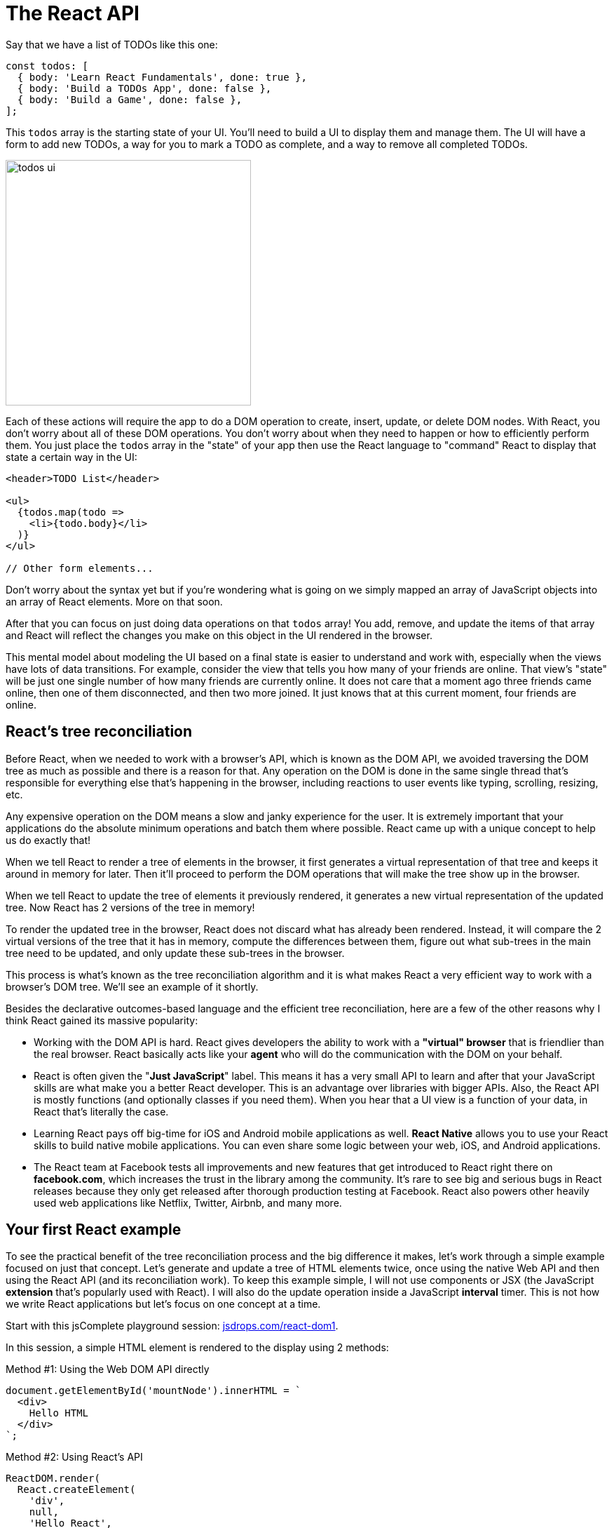 = The React API
ifdef::env-github[]
:tip-caption: :bulb:
:note-caption: :bookmark:
:important-caption: :boom:
:caution-caption: :fire:
:warning-caption: :warning:
endif::[]

Say that we have a list of TODOs like this one:

----
const todos: [
  { body: 'Learn React Fundamentals', done: true },
  { body: 'Build a TODOs App', done: false },
  { body: 'Build a Game', done: false },
];
----

This `todos` array is the starting state of your UI. You'll need to build a UI to display them and manage them. The UI will have a form to add new TODOs, a way for you to mark a TODO as complete, and a way to remove all completed TODOs.

image::images/todos-ui.png[width=350]

Each of these actions will require the app to do a DOM operation to create, insert, update, or delete DOM nodes. With React, you don't worry about all of these DOM operations. You don't worry about when they need to happen or how to efficiently perform them. You just place the `todos` array in the "state" of your app then use the React language to "command" React to display that state a certain way in the UI:

[source, jsx]
[subs="+quotes,+macros"]
----
<header>TODO List</header>

<ul>
  {todos.map(todo =>
    <li>{todo.body}</li>
  )}
</ul>

// Other form elements...
----

****
Don't worry about the syntax yet but if you're wondering what is going on we simply mapped an array of JavaScript objects into an array of React elements. More on that soon.
****

After that you can focus on just doing data operations on that `todos` array! You add, remove, and update the items of that array and React will reflect the changes you make on this object in the UI rendered in the browser.

This mental model about modeling the UI based on a final state is easier to understand and work with, especially when the views have lots of data transitions. For example, consider the view that tells you how many of your friends are online. That view's "state" will be just one single number of how many friends are currently online. It does not care that a moment ago three friends came online, then one of them disconnected, and then two more joined. It just knows that at this current moment, four friends are online.

== React's tree reconciliation

Before React, when we needed to work with a browser's API, which is known as the DOM API, we avoided traversing the DOM tree as much as possible and there is a reason for that. Any operation on the DOM is done in the same single thread that's responsible for everything else that's happening in the browser, including reactions to user events like typing, scrolling, resizing, etc.

Any expensive operation on the DOM means a slow and janky experience for the user. It is extremely important that your applications do the absolute minimum operations and batch them where possible. React came up with a unique concept to help us do exactly that!

When we tell React to render a tree of elements in the browser, it first generates a virtual representation of that tree and keeps it around in memory for later. Then it'll proceed to perform the DOM operations that will make the tree show up in the browser.

When we tell React to update the tree of elements it previously rendered, it generates a new virtual representation of the updated tree. Now React has 2 versions of the tree in memory!

To render the updated tree in the browser, React does not discard what has already been rendered. Instead, it will compare the 2 virtual versions of the tree that it has in memory, compute the differences between them, figure out what sub-trees in the main tree need to be updated, and only update these sub-trees in the browser.

This process is what's known as the tree reconciliation algorithm and it is what makes React a very efficient way to work with a browser's DOM tree. We'll see an example of it shortly.

Besides the declarative outcomes-based language and the efficient tree reconciliation, here are a few of the other reasons why I think React gained its massive popularity:

- Working with the DOM API is hard. React gives developers the ability to work with a *"virtual" browser* that is friendlier than the real browser. React basically acts like your *agent* who will do the communication with the DOM on your behalf.

- React is often given the "*Just JavaScript*" label. This means it has a very small API to learn and after that your JavaScript skills are what make you a better React developer. This is an advantage over libraries with bigger APIs. Also, the React API is mostly functions (and optionally classes if you need them). When you hear that a UI view is a function of your data, in React that's literally the case.

- Learning React pays off big-time for iOS and Android mobile applications as well. *React Native* allows you to use your React skills to build native mobile applications. You can even share some logic between your web, iOS, and Android applications.

- The React team at Facebook tests all improvements and new features that get introduced to React right there on *facebook.com*, which increases the trust in the library among the community. It's rare to see big and serious bugs in React releases because they only get released after thorough production testing at Facebook. React also powers other heavily used web applications like Netflix, Twitter, Airbnb, and many more.

== Your first React example

To see the practical benefit of the tree reconciliation process and the big difference it makes, let's work through a simple example focused on just that concept. Let's generate and update a tree of HTML elements twice, once using the native Web API and then using the React API (and its reconciliation work). To keep this example simple, I will not use components or JSX (the JavaScript *extension* that's popularly used with React). I will also do the update operation inside a JavaScript *interval* timer. This is not how we write React applications but let's focus on one concept at a time.

Start with this jsComplete playground session: link:https://jsdrops.com/react-dom1[jsdrops.com/react-dom1^].

In this session, a simple HTML element is rendered to the display using 2 methods:

.Method #1: Using the Web DOM API directly
[source, jsx]
----
document.getElementById('mountNode').innerHTML = `
  <div>
    Hello HTML
  </div>
`;
----

.Method #2: Using React's API
[source, jsx]
----
ReactDOM.render(
  React.createElement(
    'div',
    null,
    'Hello React',
  ),
  document.getElementById('mountNode2'),
);
----

The `ReactDOM.render` method and `React.createElement` method are the core API methods in a React application. In fact, a React web application cannot exist without using both of these methods. Let me briefly explain them:

=== ReactDOM.render

This is basically the *entry point* for a React application into the browser's DOM. It has 2 arguments:

1. The first argument is WHAT to render to the browser. This is always a "React element".
2. The second argument is WHERE to render that React element in the browser. This has to be a valid DOM node that exists in the statically rendered HTML. The example above uses a special `mountNode2` element which exists in the playground's display area (the first `mountNode` is used for the native version).

What exactly is a React element? It's a VIRTUAL element describing a DOM element. It's what the `React.createElement` API method returns.

=== React.createElement

Instead of working with strings to represent DOM elements (as in the native DOM example above) in React we represent DOM elements with *objects* using calls to the `React.createElement` method. These objects are known as React elements.

The `React.createElement` function has many arguments:

1. The first argument is the HTML "tag" for the DOM element to represent, which is `div` in this example.

2. The second argument is for any attributes (like `id`, `href`, `title`, etc.) we want the DOM element to have. The simple `div` we're using has no attributes, so we used `null` in there.

3. The third argument is the content of the DOM element. We've put a "Hello React" string in there. The optional third argument and all the optional arguments after it form the *children* list for the rendered element. An element can have 0 or more children.

[NOTE]
`React.createElement` can also be used to create elements from React components.

React elements are created in memory. To actually make a React element show up in the DOM, we use the `ReactDOM.render` method which will do many things to figure out the most optimal way to reflect the state of a React element into the actual DOM tree in the browser.

When you execute the 2 methods in this code session, you'll see a "Hello HTML" box and a "Hello React" box:

image::images/picture2.png[]

=== Nesting React elements

We have two nodes: one being controlled with the DOM API directly and another being controlled with the React API (which in turn uses the DOM API). The only major difference between the ways we are building these two nodes in the browser is that in the HTML version we used a string to represent the DOM tree, while in the React version we used pure JavaScript calls and represented the DOM tree with an object instead of a string.

No matter how complicated the HTML UI is going to get, when using React every HTML element will be represented with a React element.

Let's add more HTML elements to this simple UI. Let's add a text box to read input from the user. For the HTML version, you can just inject the new element's tag directly inside the template:

[source, jsx]
[subs="+quotes,+macros"]
----
document.getElementById('mountNode').innerHTML = `
  <div>
    Hello HTML
    *<input />*
  </div>
`;
----

To do the same with React, you can add more arguments after the third argument for `React.createElement` above. To match what's in the native DOM example so far, we can add a fourth argument that is another `React.createElement` call that renders an `input` element:

[source, jsx]
[subs="+quotes,+macros"]
----
ReactDOM.render(
  React.createElement(
    "div",
    null,
    "Hello React ",
    *React.createElement("input")*
  ),
  document.getElementById('mountNode2'),
);
----

Let's also render the current time in both versions. Let's put it in a `pre` element (just to give it a monospace font in the playground). You can use `new Date().toLocaleTimeString()` to display a simple time string. Here's what you need to do for the native DOM version:

[source, jsx]
[subs="+quotes,+macros"]
----
document.getElementById('mountNode1').innerHTML = `
  <div>
    Hello HTML
    <input />
    *<pre>${new Date().toLocaleTimeString()}</p>*
  </div>
`;
----

To do the same in React, we add a fifth argument to the top-level `div` element. This new fifth argument is another `React.createElement` call, this time using a `pre` tag with the `new Date().toLocaleTimeString()` string for content:

[source, jsx]
[subs="+quotes,+macros"]
----
ReactDOM.render(
  React.createElement(
    'div',
    null,
    'Hello React ',
    React.createElement('input'),
    *React.createElement(
      'pre',
      null,
      new Date().toLocaleTimeString()
    )*
  ),
  document.getElementById('mountNode2')
);
----

Both versions are still rendering the exact same HTML in the browser.

image::images/picture3.png[]

As you're probably thinking by now, using React is a lot harder than the simple and familiar native way. *What is it that React does so well that is worth giving up the familiar HTML and having to learn a new API to write what can be simply written in HTML?*

The answer is not about rendering the first HTML view. It is about what we need to do to *update* any existing view in the DOM.

=== Updating React elements

Let's do an update operation on the DOM trees that we have so far. Let's simply make the time string *tick* every second.

We can easily repeat a JavaScript function call in a browser using the `setInterval` Web timer API. Let's put all of our DOM manipulations for both versions into a function, name it `render`, and use it in a `setInterval` call to make it repeat every second.

Here is the full code for this example:

[source, jsx]
[subs="+quotes,+macros"]
----
const render = () => {
  document.getElementById('mountNode').innerHTML = `
    <div>
      Hello HTML
      <input />
      <pre>${new Date().toLocaleTimeString()}</pre>
    </div>
  `;

  ReactDOM.render(
    React.createElement(
      'div',
      null,
      'Hello React',
      React.createElement('input', null),
      React.createElement('pre', null, new Date().toLocaleTimeString())
    ),
    document.getElementById('mountNode2')
  );
};

setInterval(render, 1000);
----

Note how the time string is ticking every second in both versions. We are now updating our UI in the DOM.

*This is the moment when React will potentially blow your mind.* If you try to type something in the text box of the native DOM version, you will not be able to. This is very much expected because we are basically throwing away the whole DOM node on every tick and regenerating it. However, if you try to type something in the text box that is rendered with React, you can certainly do so!

Although the whole React rendering code is within the ticking timer, React is changing only the content of the `pre` element and not the whole DOM tree. This is why the text input box was not regenerated and we were able to type in it.

You can see the different ways we are updating the DOM visually if you inspect the two DOM nodes in a Chrome DevTools elements panel. The Chrome DevTools elements panel highlights any DOM elements that get updated. You will see how the native HTML version is regenerating its entire `div#mountNode` container with every tick, while React is smartly only regenerating the `pre` tag in its `div#mountNode2` container.

image::images/highlights.gif[]

This is React's smart *diffing* algorithm in action. It only updates in the main DOM tree what actually *needs* to be updated while it keeps everything else the same. This diffing process is possible because of React's virtual DOM representation that it keeps around in memory. No matter how many times the UI views need to be regenerated, React will take to the browser only the needed "partial" updates.

Not only is this method a lot more efficient but it also removes a big layer of complexity in the way we *think* about updating UIs. Having React do all the computations about whether we should or should not update the DOM enables us to focus on thinking about our data (state) and the way to describe a UI for it. We then manage the updates on the data state as needed without worrying about the steps needed to reflect these updates in the actual UI in the browser (because we know React will do exactly that and it will do it in an efficient way!)

== React is all about components

In React, we describe UIs using components that are reusable, composable, and stateful.

We define small components and then put them together to form bigger ones. All components small or big are reusable, even across different projects.

You can think of components as simple functions (in any programming language). We call functions with some input and they give us some output. We can reuse functions as needed and compose bigger functions from smaller ones.

React components are exactly the same; their input is a set of "props" and their output is a description of a UI. We can reuse a single component in multiple UIs and components can contain other components. The basic form of a React component is actually a plain-old JavaScript function.

Some React components are pure but you can also introduce side effects in a component. For example, a component might change the HTML "title" of a web page when it gets mounted in the browser or it might scroll the browser view into a certain position.

Most importantly, a React component can have a private state to hold data that may change over the lifecycle of the component. This private state is an implicit part of the input that drives the component's output and that's actually what gives React its name!

.Why is React named "React" anyway?
****
When the state of a React component (which is part of its input) changes, the UI it represents (its output) changes as well. This change in the description of the UI has to be reflected in the device we are working with. In a browser, we need to update the DOM tree. In a React application we don't do that manually. React will simply *react* to the state changes and automatically (and efficiently) update the DOM when needed.
****

== Creating components using functions

A React component—in its simplest form—is a plain-old JavaScript function:

[source, jsx]
[subs="+quotes,+macros"]
----
// https://jsdrops.com/bx1[jsdrops.com/bx1^]

function Button (props) {
  // Returns a DOM/React element here. For example:
  return <button type="submit">{props.label}</button>;
}

// To render a Button element in the browser
ReactDOM.render(<Button label="Save" />, mountNode);
----

Note how I wrote what looks like HTML in the returned output of the `Button` function above. This is neither HTML nor JavaScript and it is not even React. This is *JSX*. It's an *extension* to JavaScript that allows us to write function calls in an HTML-like syntax.

[TIP]
Go ahead and try to return any other HTML element inside the `Button` function and see how they are all supported (for example, return an `input` element or a `textarea` element).

=== JSX is not HTML

JSX is not understood by browsers. If you try to execute the `Button` function in a regular browser console, it'll complain about the first character in the JSX part:

image::images/jsx-not-js.png[]

What browsers understand (given the React library is included) is the `React.createElement` API calls. The same `Button` example can be written without JSX as follows:

[source, jsx]
[subs="+quotes,+macros"]
----
// https://jsdrops.com/bx2[jsdrops.com/bx2^]

function Button (props) {
  return *React.createElement(
    "button",
    { type: "submit" },
    props.label
  );*
}

ReactDOM.render(
  *React.createElement(Button, { label: "Save"})*,
  mountNode
);
----

You can use React like this (without JSX). You can execute the `Button` function in a browser directly (after loading the React library) and things will work just fine. However, we like to see and work with HTML instead of dealing with function calls. When was the last time you built a website with just JavaScript and not used HTML? You can if you want to, but no one does that. That's why JSX exists.

JSX is basically a *compromise*. Instead of writing React components using the `React.createElement` syntax, we use a syntax very similar to HTML and then use a compiler to translate it into `React.createElement` calls.

A compiler that translates one form of syntax into another is known as a "transpiler". To translate JSX we can use transpilers like Babel or TypeScript. For example, the jsComplete playground uses TypeScript to transpile any JSX you put into it. When you use https://github.com/facebook/create-react-app[create-react-app^], the generated app will internally use Babel to transpile your JSX.

[TIP]
You can use https://babeljs.io/repl/[babeljs.io/repl/^] to see what any JSX syntax get converted to for React but JSX can also be used on its own. It is not a React-only thing.

So a React component is a JavaScript function that returns a React element (usually with JSX). When JSX is used, the `<tag></tag` syntax becomes a call to `React.createElement("tag")`. It's absolutely important for you to keep this in mind while building React components. You are not writing HTML. You are using a JavaScript extension to return function calls that create React elements (which are essentially JavaScript objects).

=== The name has to start with a capital letter

Note how I named the component "Button". The first letter being a capital one is actually a requirement since we will be dealing with a mix of HTML elements and React elements. A JSX compiler (like Babel) will consider all names that start with a lowercase letter as names of HTML elements. This is important because HTML elements are passed as strings to `React.createElement` calls while React elements need to be passed as variables:

image::images/name-capital-letter.png[]

Go ahead and try naming the React component "`button`" instead of "`Button`" and see how `ReactDOM` will totally ignore the function and render a regular empty HTML button element.

[source, jsx]
[subs="+quotes,+macros"]
----
// https://jsdrops.com/bx3[jsdrops.com/bx3^]

// Wrong:
function *button* () {
  return <div>My Fancy Button</div>;
};

// The following will render an HTML button
// (and ignore the fancy button function)
ReactDOM.render(*<button />*, mountNode);
----

=== The first argument is an object of "props"

Just like HTML elements can be assigned attributes like `id` or `title`, a React element can also receive a list of attributes when it gets rendered. The `Button` element above (https://jsdrops.com/bx2[jsdrops.com/bx2^]) received a `label` attribute. In React, the list of attributes received by a React element is known as `props`. A React function component receives this list as its first argument. The list is passed as an object with keys representing the attributes names and values representing the values assigned to them.

When using a function component, you don't have to name the object holding the list of attributes as "props" but that is the standard practice. When using class components, which we will do below, the same list of attributes is always presented with a special instance property named `props`.

****
Note that receiving props is optional. Some components will not have any props. However, a component's return value is not optional. A React component cannot return "undefined" (either explicitly or implicitly). It has to return a value. It can return "null" to cause the renderer to ignore its output.
****

I like to use object destructuring whenever I use component props (or state, really). For example, the `Button` component function can be written like this with props destructuring:

.Destructuring a component props
[source, jsx]
[subs="+quotes,+macros"]
----
const Button = (*{ label }*) => (
  <button type="submit">{*label*}</button>
);
----

This approach has many benefits but the most important one is to visually inspect what props are used in a component and make sure a component does not receive any extra props that are not needed.

[NOTE]
Note how I used an *arrow function* instead of a regular one. This is just a style *preference* for me personally. Some people prefer the regular function style and there is nothing wrong with that. I think what's important is to be *consistent* with the style that you pick. I'll use arrow functions here but don't interpret that as a requirement.

=== Expressions in JSX

You can include a JavaScript expression using a pair of curly brackets anywhere within JSX:

[source, jsx]
[subs="+quotes,+macros"]
----
// https://jsdrops.com/bx4[jsdrops.com/bx4^]

const RandomValue = () => (
  <div>
    *{ Math.floor(Math.random() * 100) }*
  </div>
);

ReactDOM.render(<RandomValue />, mountNode);
----

Note that *only expressions* can be included inside these curly brackets. For example, you cannot include a regular if-statement but a ternary expression is okay. Anything that *returns a value* is okay. You can always put any code in a function, make it return something, and call that function within the curly brackets. However, keep the logic you put in these curly brackets to a minimum.

JavaScript variables are also expressions, so when the component receives a list of props you can use these props inside curly brackets. That's how we used `{label}` in the `Button` example.

JavaScript object literals are also expressions. Sometimes we use a JavaScript object inside curly brackets, which makes it look like double curly brackets: `{{a:42}}`. This is not a different syntax; it is just an object literal defined inside the regular JSX curly brackets.

For example, one use case for using an object literal in these curly brackets is to pass a CSS style object to the special `style` attribute in React:

[source, jsx]
[subs="+quotes,+macros"]
----
// https://jsdrops.com/bx5[jsdrops.com/bx5^]

const ErrorDisplay = ({ message }) => (
  <div style={ *{ color:'red', backgroundColor:'yellow' }* }>
    {message}
  </div>
);

ReactDOM.render(
  <ErrorDisplay
    message="These aren't the droids you're looking for"
  />,
  mountNode
);
----

The `style` attribute above is a special one. We use an object as its value and that object defines the styles as if we are setting them through the JavaScript DOM API (camel-case property names, string values). React translates these style objects into inline CSS style attributes. This is not the best way to style a React component but I find it extremely convenient to use when applying conditional styles to elements. For example, here is a component that will output its text in either green or red randomly about half the time:

[source, jsx]
[subs="+quotes,+macros"]
----
// https://jsdrops.com/bx6[jsdrops.com/bx6^]

class ConditionalStyle extends React.Component {
  render() {
    return (
      <div style={{ color: Math.random() < 0.5 ? 'green': 'red' }}>
        How do you like this?
      </div>
    );
  }
}

ReactDOM.render(
  <ConditionalStyle />,
  mountNode,
);
----

The logic for this styling is right there in the component. I like that! This is easier to work with than conditionally using a class name and then go track what that class name is doing in the global CSS stylesheet.

=== JSX is not a template language

Some libraries that deal with HTML provide a template language for it. You write your dynamic views with an "enhanced" HTML syntax that has loops and conditionals. These libraries will then use JavaScript to convert the templates into DOM operations. The DOM operations can then be used in the browser to display the DOM tree described by the enhanced HTML.

React eliminated that step. We do not send to the browser a template at all with a React application. We sent it a tree of objects described with the React API. React uses these objects to generate the DOM operations needed to display the desired DOM tree.

[TIP]
When an HTML template is used, the library parses your application as a string. A React application is parsed as a tree of objects.

While JSX might look like a template language, it really isn't. It's just a JavaScript extension that allows us to represent React's tree of objects with a syntax that looks like an HTML template. Browsers don't have to deal with JSX at all and React does not have to deal with it either! Only the compiler does. What we send to the browser is template-free and JSX-free code.

For example, for the `todos` array we've seen above, if we're to display that array in a UI using a template language, we'll need to do something like:

[source]
----
<ul>
  <% FOR each todo in the list of todos %>
    <li><%= todo.body %></li>
  <% END FOR %>
</ul>
----

****
The `<% %>` is one syntax to represent the dynamic enhanced parts. You might also see the `{{ }}` syntax. Some template languages use special attributes for their enhanced logic. Some template languages make use of whitespace indentation (off-side rule).
****

When changes happen to the `todos` array (and we need to update what's rendered in the DOM with a template language) we'll have to either re-render that template or compute where in DOM tree we need to reflect the change in the `todos` array.

In a React application, there is no template language at all. Instead, we use JSX:

[source, jsx]
----
<ul>
  {todos.map(todo =>
    <li>{todo.body}</li>
  )}
</ul>
----

Which, before being used in the browser, gets translated to:

[source, jsx]
----
React.createElement(
  "ul",
  null,
  todos.map(todo =>
    React.createElement("li", null, todo.body)
  ),
);
----

React takes this tree of objects and transforms it into a tree of DOM elements. From our point of view, we're done with this tree. We don't manage any actions on it. We just manage actions in the `todos` array itself.

== Creating components using classes

React supports creating components through the JavaScript class syntax as well. Here is the same Button component example written with the class syntax:

[source, jsx]
[subs="+quotes,+macros"]
----
// https://jsdrops.com/bx7[jsdrops.com/bx7^]

class Button extends React.Component {
  render() {
    return (
      <button>{this.props.label}</button>
    );
  }
}

// Use it (same syntax)
ReactDOM.render(<Button label="Save" />, mountNode);
----

In this syntax, you define a class that extends `React.Component`, which is one of the main classes in the React top-level API. A class-based React component has to at least define an instance method named `render`. This `render` method returns the element that represents the output of an object instantiated from the component. Every time we use the `Button` class-based component  (by rendering a `<Button ... />`), React will *instantiate* an object from this class-based component and use that object's representation to create a DOM element. It'll also associate the DOM-rendered element with the instance it created from the class.

Note how we used `this.props.label` inside the rendered JSX. Every component gets a special instance property named `props` that holds all values passed to that component's element when it was instantiated. Unlike function components, the `render` function in class-based components does not receive any arguments.

== Functions vs classes

Components created with functions used to be limited in React. The only way to make a component "stateful" was to use the class syntax. This has changed with the release of "React Hooks" beginning with React version 16.8, which was released in early 2019. The React hooks release introduced a new API to make a function component stateful (and give it many other features).

With this new API, most of what is usually done with React can be done with functions. The class-based syntax is only needed for advanced and very rare cases.

I believe the new API will slowly replace the old one but that's not the only reason I want to encourage you to use it (exclusively if you can).

I've used both APIs in large applications and I can tell you that the new API is far more superior than the old one for many reasons but here are the ones I personally think are the most important:

- You don't have to work with class "instances" and their implicit state. You work with simple functions that are refreshed on each render. The state is explicitly declared and nothing is hidden. All of this basically means that you'll encounter less surprises in your code.

- You can group related stateful logic and separate it into self-contained composable and sharable units. This makes it easier to break complex components into smaller parts. It also makes testing components easier.

- You can consume any stateful logic in a declarative way and without needing to use any hierarchical "nesting" in components trees.

While class-based components will continue to be part of React for the foreseeable future, as a newcomer to the ecosystem I think it makes sense for you to start purely with just functions (and hooks) and focus on learning the new API (unless you have to work with a codebase that already uses classes).

.Components vs Elements
****
You might find the words "component" and "element" mixed up in the React guides and tutorials out there. I think a React learner needs to understand the important distinctions.

- A React Component is a template. A blueprint. A global definition. This can be either a function or a class (with a render method).

- A React Element is what gets returned from components. It’s an object that virtually describes the DOM nodes that a component represents. With a function component, this element is the object that the function returns and with a class component the element is the object that the component’s render method returns. React elements are not what you see in the browser. They are just objects in memory and you can’t change anything about them.

React internally creates, updates, and destroys objects to figure out the DOM elements tree that needs to be rendered to the browser. When working with class components, it's common to refer to their browser-rendered DOM elements as component instances. You can render many instances of the same component. The instance is the “this” keyword that you use inside class-based components. You would not need to create an instance from a class manually. You just need to remember that it’s there somewhere in React’s memory. For function components, React just uses the invocation of the function to determine what DOM element to render.
****

== Benefits of components

The term "component" is used by many other frameworks and libraries. We can even write web components natively using HTML5 features like custom elements and HTML imports.

Components, whether we are working with them natively or through a library like React, have many advantages.

First, components make your code more *readable* and easier to work with. Consider this UI:

.HTML-Based UI
[source, jsx]
----
<a href=”http://facebook.com”>
 <img src=”facebook.png” />
</a>
----

What does this UI represent? If you speak HTML, you can parse it quickly here and say, “it’s a clickable image.” If we’re to convert this UI into a component, we can just name it `ClickableImage`!

[source, jsx]
----
<ClickableImage />
----

When things get more complex, this parsing of HTML becomes harder so components allow us to quickly understand what a UI represent using the language that we're comfortable with. Here’s a bigger example:

[source, jsx]
----
<TweetBox>
  <TextAreaWithLimit limit="280" />
  <RemainingCharacters />
  <TweetButton />
</TweetBox>
----

Without looking at the actual HTML code, we know exactly what this UI represents. Furthermore, if we need to modify the output of the remaining characters section we know exactly where to go.

React components can also be *reused* in the same application and across multiple applications. For example, here's a possible implementation of the `ClickableImage` component:

.ClickableImage Render Function
[source, jsx]
----
const ClickableImage = ({ href, src }) => {
 return (
   <a href={href}>
     <img src={src} />
   </a>
 );
};
----

Having variables for both the `href` and the `src` props is what makes this component reusable. For example, to use this component we can render it with a set of props:

[source, jsx]
----
<ClickableImage href="http://google.com" src="google.png" />
----

And we can reuse it by using a different set of props:

[source, jsx]
----
<ClickableImage href="http://bing.com" src="bing.png" />
----

[TIP]
--
In functional programming, we have the concept of pure functions. These are basically protected against any outside state; if we give them the same input, we'll always get the same output.

If a React component does not depend on (or modify) anything outside of its definition (for example, if it does not use a global variable) we can label that component pure as well. Pure components have a better chance at being reused without any problems.
--

We create components to represent views. For `ReactDOM`, the React components we define will represent HTML DOM nodes. The `ClickableImage` component above was composed of two nested HTML elements.

We can think of HTML elements as built-in components in the browser. We can also use our own custom components to *compose* bigger ones. For example, let's write a component that displays a list of search engines.

[source, jsx]
----
const SearchEngines = () => {
  return (
    <div className="search-engines">
      <ClickableImage href="http://google.com" src="google.png" />
      <ClickableImage href="http://bing.com" src="bing.png" />
    </div>
  );
};
----

Note how I used the `ClickableImage` component to compose the `SearchEngines` component!

We can also make the `SearchEngines` component reusable as well by extracting its data into a variable and designing it to work with that variable.

For example, we can introduce a data array in a format like:

[source, jsx]
----
const data = [
  { href: "http://google.com", src: "google.png" },
  { href: "http://bing.com", src: "bing.png" },
  { href: "http://yahoo.com", src: "yahoo.png" }
];
----

Then, to make `<SearchEngines data={data} />` work, we just map the `data` array from a list of objects into a list of `ClickableImage` components:

[source, jsx]
----
const SearchEngines = ({ engines }) => {
  return (
    <List>
      {engines.map(engine => <ClickableImage {...engine} />)}
    </List>
  );
};

ReactDOM.render(
 <SearchEngines engines={data} />,
 document.getElementById("mountNode")
);
----

This `SearchEngines` can work with any list of search engines we give to it.

== What exactly are hooks?

A hook in a React component is a call to a special function. All hooks functions begin with the word "use". Some of them can be used to provide a function component with stateful elements (like `useState`), others can be used to managed side effects (like `useEffect`) or to cache/memoize functions and objects (like `useCallback`). Hooks are very powerful and sky is the limit when it comes to things you can do with them.

[TIP]
--
React hook functions can only be used in function components. You can't use them in class components.
--

To see an example of the basic `useState` hook, let's make the `Button` component above respond to a click event. Let's maintain the number of times it gets clicked in a "count" variable and display the value of that variable as the label of the button it renders.

[source, jsx]
[subs="+quotes,+macros"]
----
const Button = () => {
  let count = 0;

  return (
    <button>{*count*}</button>
  );
};

ReactDOM.render(<Button />, mountNode);
----

This `count` variable will be the state element that we need to introduce to the example. It's a piece of data that the UI will depend on (because we're displaying it) and it is a state element because it is going to change over time.

[TIP]
Every time you define a variable in your code you will be introducing a state and every time you change the value of that variable you are mutating that state. Keep that in mind.

Before we can change the value of the `count` state, we need to learn about events.

=== Responding to user events

You can add an event handler with an "onEvent" property (to the `button` element in this case). This could be an `onClick`, `onMouseOver`, `onScroll`, `onSubmit`, etc.

What we need here is an `onClick` event and we just define it as an attribute on the target element. For example, to make the program log a message to the console every time the button is clicked, we can do something like:

.Using onClick in React
[source, jsx]
[subs="+quotes,+macros"]
----
const Button = () => {
  let count = 0;

  return (
    <button *onClick={() => console.log('Button clicked')}*>
      {count}
    </button>
  );
};

ReactDOM.render(<Button />, mountNode);
----

Unlike the DOM version of the `onClick` attribute (which uses a string) the React's `onClick` attribute uses a *function reference*. You specify that inside curly brackets.

[source, jsx]
[subs="+quotes,+macros"]
----
function func() {}

<button onClick={func} />
----

Note how we passed the `func` reference (name) as the `onClick` handler. We did not invoke `func` in there. React will invoke `func` when the button gets clicked.

For the `onClick` event in the `Button` component above, we "inlined" a function definition that when invoked will output a message to the console. Each time we click on the button the `onClick` handler (the inline arrow function) will be invoked and we'll see that message.

[NOTE]
--
Note how the event name is camel-case. All DOM-related attributes (which are handled by React) need to be camel-case (and React will display an error if that's not the case). React also supports using custom HTML attributes and those have to be in all-lowercase format.

Some DOM attributes in React are slightly different from what they do in the regular DOM API. An example of that is the `onChange` event. In a regular browser, it's usually fired when you click outside a form field (or tab out of it). In React, `onChange` fires whenever the value of a form field is changed (on every character added/removed).

Some attributes in React are named differently from their HTML equivalent. An example of that is the `className` attribute in React which is equivalent to using the `class` attribute in HTML. For a complete list of the differences between React attributes and DOM attributes, see link:https://jscomplete.com/react-attributes[jscomplete.com/react-attributes^].
--

=== Reading and updating state

To track state updates and trigger virtual DOM diffing and real DOM reconciliation, React needs to be aware of any changes that happen to any state elements that are used within components. To do this in an efficient way, React requires the use of special getters and setters for each state element you introduce in a component. This is where the `useState` hook comes into play. It defines a state element and give us back a getter and setter for it!

Here's what we need for the count state element we're trying to implement:

[source, jsx]
[subs="+quotes,+macros"]
----
const [count, setCount] = React.useState(0);
----

The `useState` function returns an array with exactly 2 items. The first item is a value (getter) and the second item is a function (setter). I used array destructuring to give these items names. You can give them any names you want but `[name, setName]` is the convention.

The first item "value" can be a string, number, array, or other types. In this case, we needed a number and we needed to initialize that number with `0`. The argument to `React.useState` is used as the initial value of the state element.

The second item "function" will change the value of the state element when invoked (and it will trigger DOM processing if needed). Each time the `setCount` function is invoked, React will re-render the `Button` component which will refresh all variables defined in the component (including the `count` value). The argument we pass to `setCount` becomes the new value for `count`.

What we need to do to make the button increment its label is to invoke the `setCount` function within the `onClick` event and pass the current `count` value incremented by 1 to it. Here's the full code of the label-incrementing button example:

[source, jsx]
[subs="+quotes,+macros"]
----
const Button = () => {
  const [count, setCount] = useState(0);

  return (
    <button *onClick={() => setCount(count + 1)}*>
      {count}
    </button>
  );
};

ReactDOM.render(<Button />, mountNode);
----

Go ahead and test that. The button will now increment its label on each click.

Note how we did not implement any actions to change the UI itself. Instead, we implemented an action to change a JavaScript object (in memory)! Our UI implementation was basically telling React that we want the label of the button to always reflect the value of the `count` object. Our code didn't do any DOM updates. React did.

Note also how I used the `const` keyword to define `count` although it's a value that gets changed! Our code will not change that value. React will when it uses a fresh call of the `Button` function to render the UI of its new state. In that fresh call, the `useState` function call will give us a new fresh `count` value.

[NOTE]
****
The `useState` function is available globally in the jsComplete playground. This is just an alias to `React.useState`. In your code, you can use named imports to have `useState` available directly in the scope of a module:

[source, jsx]
----
import React, { useState } from 'react';
----
****

You'll need a few more examples to appreciate this power. Let's add some more features to this basic example. Let's have many buttons and make all of them increment a single shared count value.

== Working with multiple components

Let's split the `Button` component that we have so far into two components:

- Keep a `Button` component to represent a button element, but with a static label.
- Add a new `Display` component to display the count's value.

The new `Display` component will be a purely presentational one with no state or interactions of its own. That's normal. Not every React component has to have stateful hooks or be interactive.

[source, jsx]
[subs="+quotes,+macros"]
----
const Display = (props) => (
  <pre>COUNT VALUE HERE...</pre>
);
----

The responsibility of the `Display` component is to simply display a value that it will receive as a prop. For example, the fact that a `pre` element was used to host the value is part of that responsibility. Other components in this application have no say about that!

=== Rendering sibling components

We now have two elements to render: `Button` and `Display`. We can't render them directly next to each other like this:

[source, jsx]
[subs="+quotes,+macros"]
----
// This will not work

ReactDOM.render(*<Button /><Display />*, mountNode);
----

Adjacent elements can't be rendered like this in React because each of them gets translated into a function call when JSX gets converted. You have a few options to deal with this issue.

First, you can pass an array of elements to `ReactDOM.render` and insert into that array as many React elements as you wish.

.Option #1
[source, jsx]
[subs="+quotes,+macros"]
----
ReactDOM.render(*[<Button />, <Display />]*, mountNode);
----

This is usually a good solution when all the elements you're rendering are coming from a dynamic source. However, it's not ideal for the case we're doing here.

Another option is to make the sibling React elements the children of another React element. For example, we can just enclose them in a `div` element.

.Option #2
[source, jsx]
[subs="+quotes,+macros"]
----
ReactDOM.render(
  **<div>
    <Button />
    <Display />
  </div>**,
  mountNode
);
----

The React API supports this nesting. In fact, React has a special object if you need to enclose multiple adjacent elements like this without introducing a new DOM parent node. You can use `React.Fragment`:

.Option #3
[source, jsx]
[subs="+quotes,+macros"]
----
ReactDOM.render(
  **<React.Fragment>
    <Button />
    <Display />
  </React.Fragment>**,
  mountNode
);
----

This case is so common in React that the JSX extension has a shortcut for it. Instead of typing `React.Fragment`, you can just use an empty tag `<></>`.

.Option #3+
[source, jsx]
[subs="+quotes,+macros"]
----
ReactDOM.render(
  **<>
    <Button />
    <Display />
  </>**,
  mountNode
);
----

The empty tag will get transpiled into the `React.Fragment` syntax. I'll use this syntax to continue with the example.

However, you should always try to make the first argument to `ReactDOM.render` a single component call instead of the nested tree that we just did. This is essentially a code quality preference. It forces you into thinking about your components hierarchy, names, and relations. Let's do that next.

=== The top-level component

Let's introduce a top-level component to host both the `Button` and `Display` components. The question now is: what should we name this new parent component?

****
Believe it or not, naming your components and their state/props elements is a very hard task that will affect the way these components work and perform. The right names will force you into the right design decisions. Take some time and think about every new name you introduce to your React apps.
****

Since this new parent component will host a `Display` with a `Button` that increments the displayed count, we can think of it as the count value *manager*. Let's name it `CountManager`.

[source, jsx]
[subs="+quotes,+macros"]
----
const CountManager = () => {
  return (
    <>
      <Button />
      <Display />
    </>
  );
};

ReactDOM.render(<CountManager />, mountNode);
----

Since we're going to display the count's value in the new `Display` component, we no longer need to show the count's value as the label of the button. Instead, we can change the label to something like "+1".

[source, jsx]
[subs="+quotes,+macros"]
----
const Button = () => {
  return (
    <button onClick={() => console.log('TODO: Increment counter')}>
      **+1**
    </button>
  );
};
----

Note that I've also removed the state element from the `Button` component because we can't have it there anymore. With the new requirement, both the `Button` and `Display` components need access to the `count` state element. The `Display` component will display it and the `Button` component will update it. When a component needs to access a state element that's owned by its sibling component, one solution is to "lift" that state element one level up and define it inside their parent component. For this case the parent is the `CountManager` component that we just introduced.

By moving the state to `CountManager`, we can now "flow" data from parent to child using component props. That's what we should do to display the count value in the `Display` component:

[source, jsx]
[subs="+quotes,+macros"]
----
const Display = (**{ content }**) => (
  <pre>**{content}**</pre>
);

const CountManager = () => {
  *const [count, setCount] = useState(0);*

  return (
    <>
      <Button />
      <Display **content={count}** />
    </>
  );
};

ReactDOM.render(<CountManager />, mountNode);
----

Note how in `CountManager` I used the exact same `useState` line that was in the `Button` component. We are lifting the same state element. Also note how when I flowed the `count` value down to the `Display` component via a prop, I used a different name for it (`content`). That's normal. You don't have to use the exact same name. In fact, in some cases, introducing new generic names are better for children component because they make them more reusable. The `Display` component could be reused to display other numeric values besides `count`.

Parent components can also flow down behavior to their children, which is what we need to do next.

Since the `count` state element is now in the `CountManager` component, we need a function on that level to handle updating it. Let's name this function `incrementCounter`. The logic for this function is actually the same logic we had before in the `handleClick` function in the `Button` component. The new `incrementCounter` function is going to update the `CountManager` component `count` state to increment the value using the previous value:

[source, jsx]
[subs="+quotes,+macros"]
----
const CountManager = () => {
  // ...

  **const incrementCounter = () => {
    setCount(count + 1);
  }**

  // ...
};
----

The `onClick` handler in the `Button` component now has to change. We want it to execute the `incrementCounter` function that's in the `CountManager` component but a component can only access its own functions. So, to make the `Button` component able to invoke the `incrementCounter` function in the `CountManager` component we can pass a reference to `incrementCounter` to the `Button` component as a prop. Yes, props can hold functions as well, not just data. Functions are just objects in JavaScript and just like objects you can pass them around.

We can name this new prop anything. I'll name it `clickAction` and pass it a value of `incrementCounter`, which is the reference to the function we defined in the `CountManager` component. We can use this new passed-down behavior directly as the `onClick` handler value. It will be a prop for the `Button` component:

[source, jsx]
[subs="+quotes,+macros"]
----
const Button = ({ *clickAction* }) => {
  return (
    <button **onClick={clickAction}**>
      +1
    </button>
  );
};

// ...

const CountManager = () => {
  // ...

  return (
    <div>
      <Button **clickAction={incrementCounter}** />
      <Display content={count} />
    </div>
  );
};
----

Something very powerful is happening here. This `clickAction` property allowed the `Button` component to invoke the `CountManager` component's `incrementCounter` function. It's like when we click that button, the `Button` component reaches out to the `CountManager` component and says, "_Hey Parent, go ahead and invoke that increment counter behavior now"._

In reality, the `CountManager` component is the one in control here and the `Button` component is just following generic rules. If you analyze the code as it is now, you'll realize how the `Button` component has no clue about what happens when it gets clicked. It just follows the rules defined by the parent and invokes a generic `clickAction`. The parent controls what goes into that generic behavior. This follows the concept of responsibility isolation. Each component here has certain responsibilities and they get to focus on that.

Look at the `Display` component for another example. From its point of view, the count value is not a state.  It is just a prop that the `CountManager` component is passing to it. The `Display` component will always display that prop. This is also a separation of responsibilities.

As the designer of these components, you get to choose their level of responsibilities. For example, we could have made the responsibility of displaying the count value part of the `CountManager` component itself and not use a new `Display` component for that.

The `CountManager` component has the responsibility of managing the count state. That's an important design decision that we made and it's one you're going to have to make a lot in a React application. Where to define the state?

The practice I follow is to define a state element in a shared parent node that's as close as possible to the all the children who need to access that state element. For a small application like this one, that usually means the top-level component itself. In bigger applications, a sub-tree might manage its own state "branch" rather than relying on global state elements that are defined on the top-level root component.

[TIP]
The top-level component is popularly used to manage shared application state and actions because it's parent to all other components. Be careful about this design because updating a state element on the top-level component means that the whole tree of components will be re-rendered (in memory).

Here's the full code for this example so far:

[source, jsx]
[subs="+quotes,+macros"]
----
// https://jsdrops.com/bx8[jsdrops.com/bx8^]

const Button = ({ clickAction }) => {
  return (
    <button onClick={clickAction}>
      +1
    </button>
  );
};

const Display = ({ content }) => (
  <pre>{content}</pre>
);

const CountManager = () => {
  const [count, setCount] = useState(0);

  const incrementCounter = () => {
    setCount(count + 1);
  };

  return (
    <div>
      <Button clickAction={incrementCounter} />
      <Display content={count} />
    </div>
  );
};
----

== Making components reusable

Components are all about reusability. Let's make the `Button` component reusable by changing it so that it can increment the global count with any value, not just `1`.

Let's start by adding more `Button` elements in the `CountManager` component so that we can test this new feature:

[source, jsx]
[subs="+quotes,+macros"]
----
const CountManager = () => {
  // ..

  return (
    <>
      *<Button clickAction={incrementCounter} />* _{pass:[/* +1 */]}_
      *<Button clickAction={incrementCounter} />* _{pass:[/* +5 */]}_
      *<Button clickAction={incrementCounter} />* _{pass:[/* +10 */]}_
      <Display count={count} />
    </>
  );
};
----

All `Button` elements rendered above will currently have a `+1` label and they will increment the count with 1. We want to make them display a different label that is specific to each button and make them perform a different action based on a value that is specific to each of them. Remember that you can pass any value to a React element as a prop.

Here's the UI I have in mind after clicking each button once:

.The `count` started with 0. We added 1, then 5, and then 10 to get to 16
image::images/multi-button-ui.png[]

[TIP]
Before we go through this exercise, take some time and think about it and try to implement it yourself. It is mostly straightforward. Hint: you'll need to introduce 1 new prop for `Button`. Give it a shot. Come back when you are ready to compare your solution with mine.

=== Adding new props

The first thing we need to do is make the `+1` label in the `Button` component a customizable one.

To make something customizable in a React component we introduce a new prop (which the parent component can control) and make the component use its value. For our example, we can make the Button component receive the amount to increment (`1`, `5`, `10`) as a new prop. I'll name it `clickValue`. We can change the render method in `CountManager` to pass the values we want to test with to this new prop.

[source, jsx]
[subs="+quotes,+macros"]
----
return (
  <>
    <Button clickAction={incrementCounter} *clickValue={1}* />
    <Button clickAction={incrementCounter} *clickValue={5}* />
    <Button clickAction={incrementCounter} *clickValue={10}* />
    <Display content={count} />
  </>
);
----

Note a couple of things about this code so far:

- I did not name the new property with anything related to `count`. The `Button` component does not need to be aware of the meaning of its click event. It just needs to pass this `clickValue` along when its click event is triggered. For example, naming this new property `countValue` would not be the best choice because now, in the `Button` component, we read the code to understand that a `Button` element is related to a count. This makes the `Button` component less reusable. For example, if I want to use the same `Button` component to append a letter to a string, its code would be confusing.

- I used curly brackets to pass the values of the new `clickValue` property `(clickValue={5})`. I did not use strings there `(clickValue="5")`. Since I have a mathematical operation to do with these values (every time a `Button` is clicked), I need these values to be numbers. If I pass them as strings, I would have to do some string-to-number conversion when the add operation is to be executed.

[TIP]
--
Passing a number as a string is a common mistake in React. See https://jscomplete.com/learn/react-beyond-basics/react-cfp[this article^] for more React-related common mistakes.
--

=== Customizing behaviors

The other thing we need to make generic in the `CountManager` component is the `incrementCounter` action function. It cannot have a hardcoded `count + 1` operation as it does now. Similar to what we did for the `Button` component, to make a function generic we make it receive an argument and use that argument's value. For example:

[source, jsx]
[subs="+quotes,+macros"]
----
incrementCounter = (**incrementValue**) => {
  setCount(count + **incrementValue**);
};
----

Now all we need to do is make the `Button` component use its `clickValue` prop as its label and make it invoke its `onClick` action with its `clickValue` as an argument.

[source, jsx]
[subs="+quotes,+macros"]
----
const Button = ({ clickValue, clickAction }) => {
  return (
    <button onClick={**() => clickAction(clickValue)**}>
      **+{clickValue}**
    </button>
  );
};
----

Note how I had to wrap the `clickAction` prop with an inline arrow function in order to bind it to the Button's `clickValue`. The JavaScript closure for this new arrow function will take care of that.

The three buttons should now increment with their three different click values:

[source, jsx]
[subs="+quotes,+macros"]
----
// https://jsdrops.com/bx9[jsdrops.com/bx9^]

const Button = ({ clickValue, clickAction }) => {
  return (
    <button onClick={() => clickAction(clickValue)}>
      +{clickValue}
    </button>
  );
};

const Display = ({ content }) => (
  <pre>{content}</pre>
);

const CountManager = () => {
  const [count, setCount] = useState(0);

  const incrementCounter = (increment) =>
    setCount(count + increment);

  return (
    <div>
      <Button clickAction={incrementCounter} clickValue={1} />
      <Button clickAction={incrementCounter} clickValue={5} />
      <Button clickAction={incrementCounter} clickValue={10} />
      <Display content={count} />
    </div>
  );
}

ReactDOM.render(<CountManager />, mountNode);
----

== Accepting input from the user

Imagine we need to count the characters a user type in a text area, just like Twitter's tweet form. With each character the user types we need to update the UI with the new count of characters.

Here's a component that displays a `textarea` input element with a placeholder div for the character count:

[source, jsx]
[subs="+quotes,+macros"]
----
// https://jsdrops.com/bx10[jsdrops.com/bx10^]

const CharacterCounter = () => {
  return (
    <div>
      <textarea cols={80} rows={10} />
      <div>Count: X</div>
    </div>
  );
};

ReactDOM.render(<CharacterCounter />, mountNode);
----

To update the count as the user types in the `textarea`, we need to customize the event that fires when the user types. This event in React is implemented as `onChange`. We'll also need to use a state element for the count of characters and fire its updater function within the `onChange` event.

In the new `onChange` event handler that we need to come up with, we'll need access to the text that was typed in the `textarea` element. We need to read it somehow because React by default is not aware of it. As the user types, the rendered UI changes through the browser's own state management. We did not instruct React to change the UI based on the value of the `textarea` element.

We can read the value using two main methods. First, we can read it by using the DOM API itself directly. We'll need to "select" the element with a DOM selection API and once we do that we can read its value using an `element.value` call. To select the element we can simply give it an ID and using the `document.getElementById` DOM API to select it.

Because React renders the `textarea` element we can actually do the element selection through React itself. React has a special "ref" attribute that we can assign to each DOM element and later use it to access it.

We can also access the element through the `onChange` event's target object directly. Each event exposes its target and in the case of an `onChange` event on a `textarea` the target is the `textarea` element.

That means all we need to do is:

[source, jsx]
[subs="+quotes,+macros"]
----
// https://jsdrops.com/bx11[jsdrops.com/bx11^]

const CharacterCounter = () => {
  const [count, setCount] = useState(0);

  const handleChange = (event) => {
    const element = event.target;
    setCount(element.value.length);
  };

  return (
    <div>
      <textarea cols={80} rows={10} onChange={handleChange} />
      <div>Count: {count}</div>
    </div>
  );
};

ReactDOM.render(<CharacterCounter />, mountNode);
----

This is the simplest solution and it actually works fine. The not-ideal thing about this solution is that we're mixing concerns. The `handleChange` event has the side effect of calling the `setCount` function and computing the length of the text. This is really not the concern of an event handler.

The reason we needed to mix these concerns is that React is not aware of what is being typed. It's a DOM change, not a React change.

We can make it into a React change by overriding the value of `textarea` and updating it through React as a state change. In the `onChange` handler, instead of counting the characters we just set the value of what has been typed on the state of the component. Then the concern of what to do with that value becomes part of the React UI render logic. Here's a version of the solution that uses this strategy:

[source, jsx]
[subs="+quotes,+macros"]
----
// https://jsdrops.com/bx12[jsdrops.com/bx12^]

const CharacterCounter = () => {
  const [inputValue, setInputValue] = useState('');

  const handleChange = (event) => {
    const element = event.target;
    setInputValue(element.value);
  };

  return (
    <div>
      <textarea cols={80} rows={10} value={inputValue} onChange={handleChange} />
      <div>Count: {inputValue.length}</div>
    </div>
  );
};

ReactDOM.render(<CharacterCounter />, mountNode);
----

Although this is a bit more code it has clear separation of concerns. React is now aware of the input element state. It controls it. This pattern is known as the controlled component pattern in React.

This version is also easier to extend. If we're to compute the number of words as the user types, this becomes another UI computed value. No need to add anything else on the state.

== Managing side effects

Rendering a React component in the browser for the first time is referred to as "mounting" and removing it from the browser is referred to as "unmounting".

Mounting, updating, and unmounting components might need to have a "side effect". For example, a React TODOs app might need to display the number of active TODO items in the title of the browser page. This is not something you can do directly with the React API. You need to use the DOM API for it. Similarly, when rendering an input form you might want to auto-focus a text box. That too has to be done with the DOM API.

Side effects usually need to happen either before or after React's render task. This is why React provides "lifecycle methods" in class components to let you perform custom operations before or after the render method. You can do things after a component is first mounted inside a `componentDidMount` class method, you can do things after a components gets an update inside a `componentDidUpdate` class method, and you can do things right before a component is removed from the browser inside a `componentWillUnmount` class method.

For function components, side effects are managed using the `React.useEffect` hook function, which takes 2 arguments: a callback function and an array of dependencies.

[source, jsx]
[subs="+quotes,+macros"]
----
useEffect(() => {
  // Do something after each rende
  // but only if dep1 or dep2 changed_
}, [dep1, dep2]);
----

The first time React renders a component that has a `useEffect` call it'll invoke its callback function. After each new render of that component, if the values of the dependencies are different from what they used to be in the previous render, React will invoke the callback function again.

[TIP]
When a function component is updated or unmounted, React can invoke a side effect "cleanup" function. That cleanup function can be returned from the `useEffect` callback function.

Side effects methods are also very handy for analyzing what is going on in the application and for further optimizing the performance of React updates.

[IMPORTANT]
--
**This book is part of the jsComplete library which is FREE. We ask you to please donate what you can to https://jscomplete.com/fri[a cause that is fighting racial injustice^]**.

Writing high quality content takes a lot of time. If you found this helpful please consider https://github.com/sponsors/samerbuna[supporting the author^] 🙏.
--
